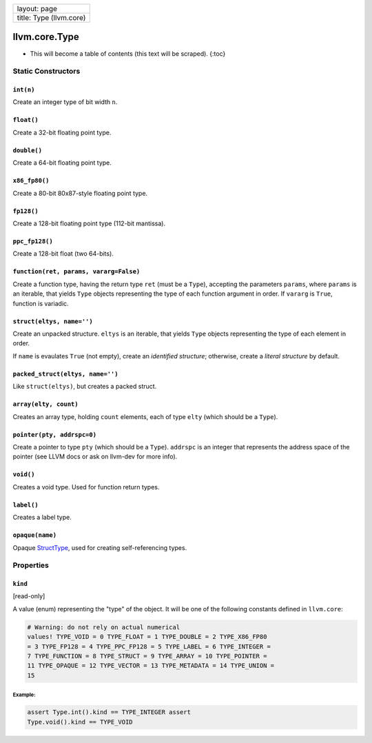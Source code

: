 +---------------------------+
| layout: page              |
+---------------------------+
| title: Type (llvm.core)   |
+---------------------------+

llvm.core.Type
==============

-  This will become a table of contents (this text will be scraped).
   {:toc}

Static Constructors
-------------------

``int(n)``
~~~~~~~~~~

Create an integer type of bit width ``n``.

``float()``
~~~~~~~~~~~

Create a 32-bit floating point type.

``double()``
~~~~~~~~~~~~

Create a 64-bit floating point type.

``x86_fp80()``
~~~~~~~~~~~~~~

Create a 80-bit 80x87-style floating point type.

``fp128()``
~~~~~~~~~~~

Create a 128-bit floating point type (112-bit mantissa).

``ppc_fp128()``
~~~~~~~~~~~~~~~

Create a 128-bit float (two 64-bits).

``function(ret, params, vararg=False)``
~~~~~~~~~~~~~~~~~~~~~~~~~~~~~~~~~~~~~~~

Create a function type, having the return type ``ret`` (must be a
``Type``), accepting the parameters ``params``, where ``params`` is an
iterable, that yields ``Type`` objects representing the type of each
function argument in order. If ``vararg`` is ``True``, function is
variadic.

``struct(eltys, name='')``
~~~~~~~~~~~~~~~~~~~~~~~~~~

Create an unpacked structure. ``eltys`` is an iterable, that yields
``Type`` objects representing the type of each element in order.

If ``name`` is evaulates ``True`` (not empty), create an *identified
structure*; otherwise, create a *literal structure* by default.

``packed_struct(eltys, name='')``
~~~~~~~~~~~~~~~~~~~~~~~~~~~~~~~~~

Like ``struct(eltys)``, but creates a packed struct.

``array(elty, count)``
~~~~~~~~~~~~~~~~~~~~~~

Creates an array type, holding ``count`` elements, each of type ``elty``
(which should be a ``Type``).

``pointer(pty, addrspc=0)``
~~~~~~~~~~~~~~~~~~~~~~~~~~~

Create a pointer to type ``pty`` (which should be a ``Type``).
``addrspc`` is an integer that represents the address space of the
pointer (see LLVM docs or ask on llvm-dev for more info).

``void()``
~~~~~~~~~~

Creates a void type. Used for function return types.

``label()``
~~~~~~~~~~~

Creates a label type.

``opaque(name)``
~~~~~~~~~~~~~~~~

Opaque `StructType <llvm.core.StructType.html>`_, used for creating
self-referencing types.

Properties
----------

``kind``
~~~~~~~~

[read-only]

A value (enum) representing the "type" of the object. It will be one of
the following constants defined in ``llvm.core``:


.. code-block:: python

   # Warning: do not rely on actual numerical
   values! TYPE_VOID = 0 TYPE_FLOAT = 1 TYPE_DOUBLE = 2 TYPE_X86_FP80
   = 3 TYPE_FP128 = 4 TYPE_PPC_FP128 = 5 TYPE_LABEL = 6 TYPE_INTEGER =
   7 TYPE_FUNCTION = 8 TYPE_STRUCT = 9 TYPE_ARRAY = 10 TYPE_POINTER =
   11 TYPE_OPAQUE = 12 TYPE_VECTOR = 13 TYPE_METADATA = 14 TYPE_UNION =
   15



Example:
^^^^^^^^


.. code-block:: python

   assert Type.int().kind == TYPE_INTEGER assert
   Type.void().kind == TYPE_VOID
